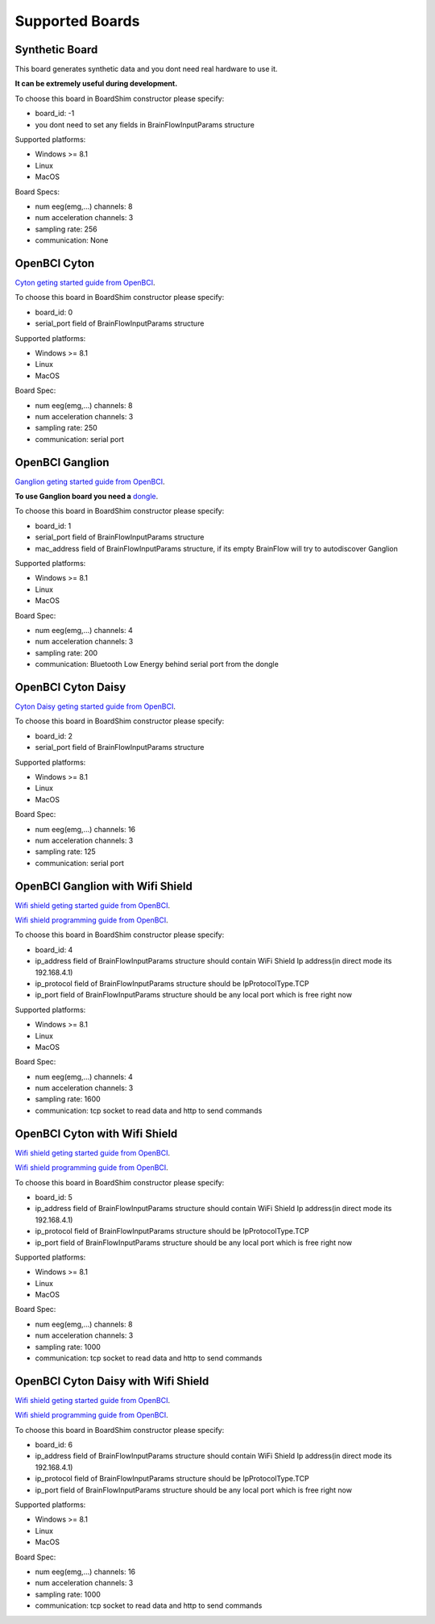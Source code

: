 Supported Boards
=================

Synthetic Board
----------------

This board generates synthetic data and you dont need real hardware to use it.

**It can be extremely useful during development.**

To choose this board in BoardShim constructor please specify:

- board_id: -1
- you dont need to set any fields in BrainFlowInputParams structure

Supported platforms:

- Windows >= 8.1
- Linux
- MacOS

Board Specs:

- num eeg(emg,...) channels: 8
- num acceleration channels: 3
- sampling rate: 256
- communication: None

OpenBCI Cyton
--------------

.. image:: https://farm5.staticflickr.com/4817/32567183898_10a4b56659.jpg
    :width: 400px
    :height: 200px

`Cyton geting started guide from OpenBCI <https://docs.openbci.com/Tutorials/00-Tutorials>`_.

To choose this board in BoardShim constructor please specify:

- board_id: 0
- serial_port field of BrainFlowInputParams structure

Supported platforms:

- Windows >= 8.1
- Linux
- MacOS

Board Spec:

- num eeg(emg,...) channels: 8
- num acceleration channels: 3
- sampling rate: 250
- communication: serial port

OpenBCI Ganglion
-----------------

.. image:: https://live.staticflickr.com/65535/48288408326_7f078cd2eb.jpg
    :width: 450px
    :height: 400px

`Ganglion geting started guide from OpenBCI <https://docs.openbci.com/Tutorials/00-Tutorials>`_.

**To use Ganglion board you need a** `dongle <https://shop.openbci.com/collections/frontpage/products/ganglion-dongle>`_.

To choose this board in BoardShim constructor please specify:

- board_id: 1
- serial_port field of BrainFlowInputParams structure
- mac_address field of BrainFlowInputParams structure, if its empty BrainFlow will try to autodiscover Ganglion

Supported platforms:

- Windows >= 8.1
- Linux
- MacOS

Board Spec:

- num eeg(emg,...) channels: 4
- num acceleration channels: 3
- sampling rate: 200
- communication: Bluetooth Low Energy behind serial port from the dongle

OpenBCI Cyton Daisy
--------------------

.. image:: https://live.staticflickr.com/65535/48288597712_7ba142797e.jpg
    :width: 500px
    :height: 500px

`Cyton Daisy geting started guide from OpenBCI <https://docs.openbci.com/Tutorials/00-Tutorials>`_.

To choose this board in BoardShim constructor please specify:

- board_id: 2
- serial_port field of BrainFlowInputParams structure

Supported platforms:

- Windows >= 8.1
- Linux
- MacOS

Board Spec:

- num eeg(emg,...) channels: 16
- num acceleration channels: 3
- sampling rate: 125
- communication: serial port


OpenBCI Ganglion with Wifi Shield
-----------------------------------

.. image:: https://live.staticflickr.com/65535/48836544227_05059fc450_b.jpg
    :width: 500px
    :height: 500px

`Wifi shield geting started guide from OpenBCI <https://docs.openbci.com/docs/01GettingStarted/01-Boards/WiFiGS>`_.

`Wifi shield programming guide from OpenBCI <https://docs.openbci.com/docs/05ThirdParty/03-WiFiShield/WiFiProgam>`_.

To choose this board in BoardShim constructor please specify:

- board_id: 4
- ip_address field of BrainFlowInputParams structure should contain WiFi Shield Ip address(in direct mode its 192.168.4.1)
- ip_protocol field of BrainFlowInputParams structure should be IpProtocolType.TCP
- ip_port field of BrainFlowInputParams structure should be any local port which is free right now

Supported platforms:

- Windows >= 8.1
- Linux
- MacOS

Board Spec:

- num eeg(emg,...) channels: 4
- num acceleration channels: 3
- sampling rate: 1600
- communication: tcp socket to read data and http to send commands

OpenBCI Cyton with Wifi Shield
---------------------------------

.. image:: https://live.staticflickr.com/65535/48836367066_a8c4b6d3be_b.jpg
    :width: 500px
    :height: 500px

`Wifi shield geting started guide from OpenBCI <https://docs.openbci.com/docs/01GettingStarted/01-Boards/WiFiGS>`_.

`Wifi shield programming guide from OpenBCI <https://docs.openbci.com/docs/05ThirdParty/03-WiFiShield/WiFiProgam>`_.

To choose this board in BoardShim constructor please specify:

- board_id: 5
- ip_address field of BrainFlowInputParams structure should contain WiFi Shield Ip address(in direct mode its 192.168.4.1)
- ip_protocol field of BrainFlowInputParams structure should be IpProtocolType.TCP
- ip_port field of BrainFlowInputParams structure should be any local port which is free right now

Supported platforms:

- Windows >= 8.1
- Linux
- MacOS


Board Spec:

- num eeg(emg,...) channels: 8
- num acceleration channels: 3
- sampling rate: 1000
- communication: tcp socket to read data and http to send commands

OpenBCI Cyton Daisy with Wifi Shield
--------------------------------------

.. image:: https://live.staticflickr.com/65535/48843419918_f11c90deb0_k.jpg
    :width: 500px
    :height: 500px

`Wifi shield geting started guide from OpenBCI <https://docs.openbci.com/docs/01GettingStarted/01-Boards/WiFiGS>`_.

`Wifi shield programming guide from OpenBCI <https://docs.openbci.com/docs/05ThirdParty/03-WiFiShield/WiFiProgam>`_.

To choose this board in BoardShim constructor please specify:

- board_id: 6
- ip_address field of BrainFlowInputParams structure should contain WiFi Shield Ip address(in direct mode its 192.168.4.1)
- ip_protocol field of BrainFlowInputParams structure should be IpProtocolType.TCP
- ip_port field of BrainFlowInputParams structure should be any local port which is free right now

Supported platforms:

- Windows >= 8.1
- Linux
- MacOS

Board Spec:

- num eeg(emg,...) channels: 16
- num acceleration channels: 3
- sampling rate: 1000
- communication: tcp socket to read data and http to send commands
